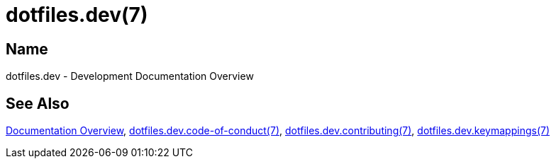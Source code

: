 = dotfiles.dev(7)

== Name

dotfiles.dev - Development Documentation Overview

== See Also

link:../index.adoc[Documentation Overview],
link:code_of_conduct.adoc[dotfiles.dev.code-of-conduct(7)],
link:contributing.adoc[dotfiles.dev.contributing(7)],
link:keymappings.adoc[dotfiles.dev.keymappings(7)]
